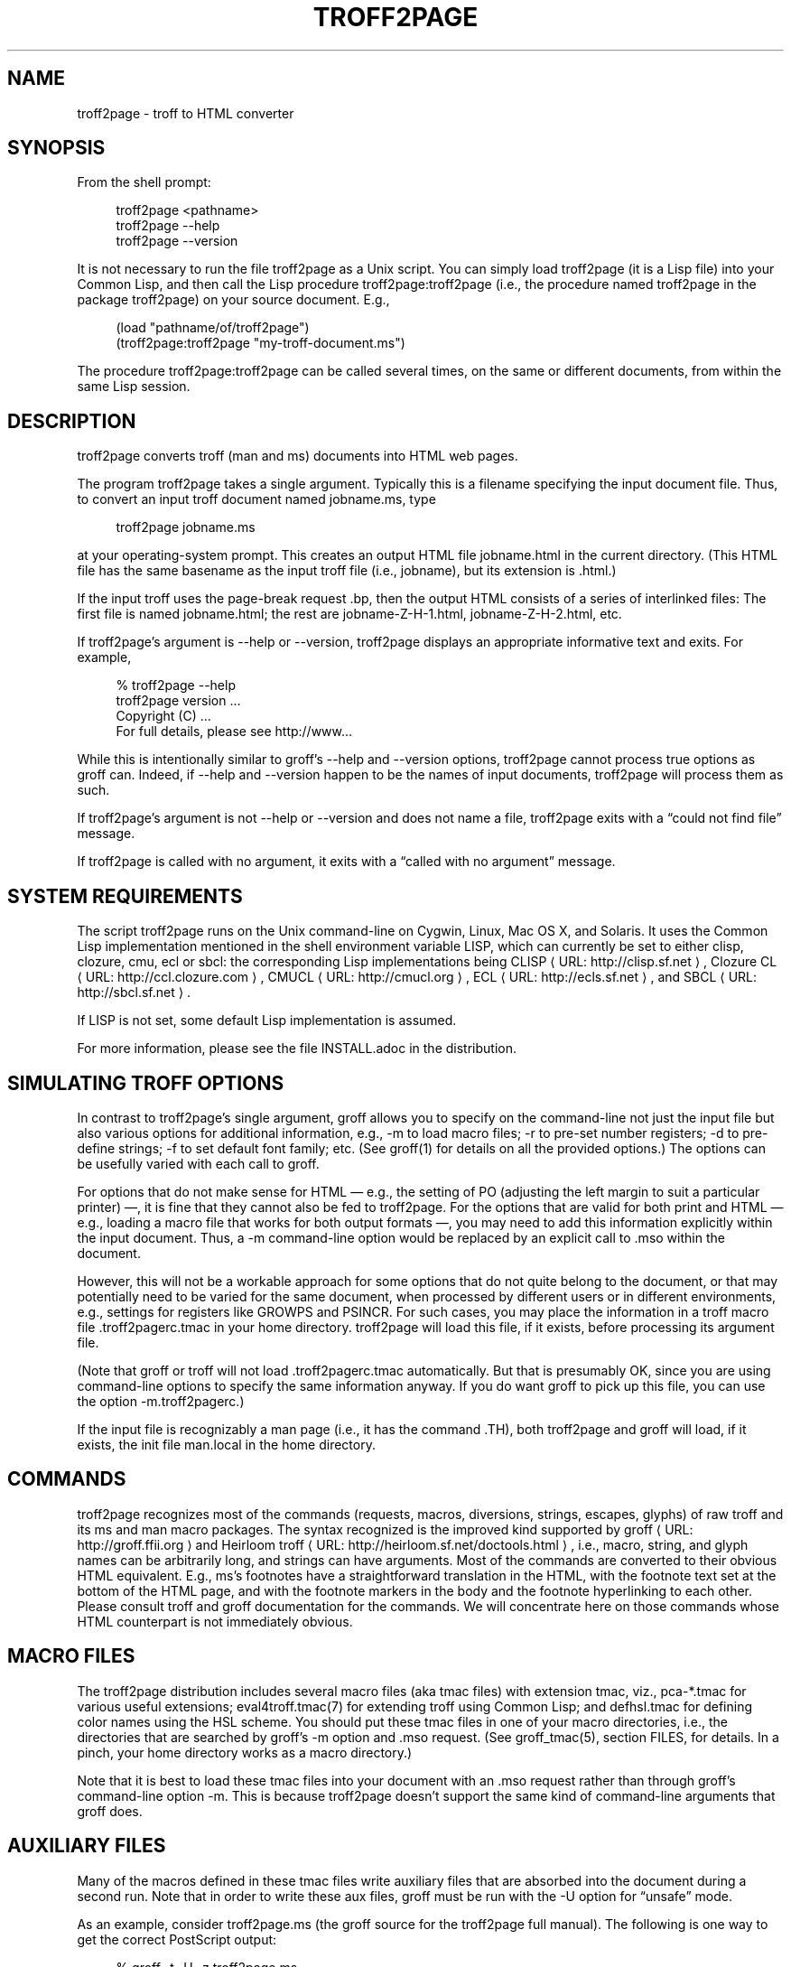 '\" t
.\"     Title: troff2page
.\"    Author: [see the "AUTHORS" section]
.\" Generator: Asciidoctor 1.5.4
.\"      Date: 2015-12-28
.\"    Manual: \ \&
.\"    Source: \ \&
.\"  Language: English
.\"
.TH "TROFF2PAGE" "1" "2015-12-28" "\ \&" "\ \&"
.ie \n(.g .ds Aq \(aq
.el       .ds Aq '
.ss \n[.ss] 0
.nh
.ad l
.de URL
\\$2 \(laURL: \\$1 \(ra\\$3
..
.if \n[.g] .mso www.tmac
.LINKSTYLE blue R < >
.SH "NAME"
troff2page \- troff to HTML converter
.SH "SYNOPSIS"
.sp
From the shell prompt:
.sp
.if n \{\
.RS 4
.\}
.nf
troff2page <pathname>
troff2page \-\-help
troff2page \-\-version
.fi
.if n \{\
.RE
.\}
.sp
It is not necessary to run the file \f[CR]troff2page\fP as a Unix script.  You
can simply load \f[CR]troff2page\fP (it is a Lisp file) into your Common Lisp,
and then call the Lisp procedure \f[CR]troff2page:troff2page\fP (i.e., the
procedure named \f[CR]troff2page\fP in the package \f[CR]troff2page\fP) on your source
document.  E.g.,
.sp
.if n \{\
.RS 4
.\}
.nf
(load "pathname/of/troff2page")
(troff2page:troff2page "my\-troff\-document.ms")
.fi
.if n \{\
.RE
.\}
.sp
The procedure \f[CR]troff2page:troff2page\fP can be called
several times, on the same or different documents, from
within the same Lisp session.
.SH "DESCRIPTION"
.sp
troff2page converts troff (man and ms) documents into HTML web pages.
.sp
The program \f[CR]troff2page\fP takes a single argument.  Typically this is a
filename specifying the input document file.  Thus, to convert an input
troff document named \f[CR]jobname.ms\fP, type
.sp
.if n \{\
.RS 4
.\}
.nf
troff2page jobname.ms
.fi
.if n \{\
.RE
.\}
.sp
at your operating\-system prompt.  This creates an output HTML file
\f[CR]jobname.html\fP in the current directory.  (This HTML file has the same
basename as the input troff file (i.e., \f[CR]jobname\fP), but its extension is
\f[CR].html\fP.)
.sp
If the input troff uses the page\-break request \f[CR].bp\fP,
then the output HTML consists of a series of interlinked files: The
first file is named \f[CR]jobname.html\fP; the rest are
\f[CR]jobname\-Z\-H\-1.html\fP,
\f[CR]jobname\-Z\-H\-2.html\fP, etc.
.sp
If \f[CR]troff2page\fP’s argument is \f[CR]\-\-help\fP or \f[CR]\-\-version\fP,
troff2page displays an appropriate informative
text and exits.  For example,
.sp
.if n \{\
.RS 4
.\}
.nf
% troff2page \-\-help
troff2page version ...
Copyright (C) ...
For full details, please see http://www...
.fi
.if n \{\
.RE
.\}
.sp
While this is intentionally similar to groff’s \f[CR]\-\-help\fP and
\f[CR]\-\-version\fP
options, troff2page cannot process true options as groff can.  Indeed,
if \f[CR]\-\-help\fP and \f[CR]\-\-version\fP happen to be the names of input documents,
troff2page will process them as such.
.sp
If troff2page’s argument is not \f[CR]\-\-help\fP or \f[CR]\-\-version\fP and does not name a
file, troff2page exits with a “could not find file” message.
.sp
If troff2page is called with no argument, it exits with a “called with
no argument” message.
.SH "SYSTEM REQUIREMENTS"
.sp
The script \f[CR]troff2page\fP runs on the Unix command\-line on Cygwin, Linux,
Mac OS X, and Solaris.  It uses the Common Lisp implementation mentioned
in the shell environment variable \f[CR]LISP\fP, which can currently be set to
either \f[CR]clisp\fP, \f[CR]clozure\fP, \f[CR]cmu\fP, \f[CR]ecl\fP or \f[CR]sbcl\fP: the corresponding Lisp
implementations being
.URL "http://clisp.sf.net" "CLISP" ","
.URL "http://ccl.clozure.com" "Clozure CL" ","
.URL "http://cmucl.org" "CMUCL" ","
.URL "http://ecls.sf.net" "ECL" ","
and
.URL "http://sbcl.sf.net" "SBCL" "."
.sp
If \f[CR]LISP\fP is not
set, some default Lisp implementation is assumed.
.sp
For more information, please see the file \f[CR]INSTALL.adoc\fP in the
distribution.
.SH "SIMULATING TROFF OPTIONS"
.sp
In contrast to troff2page’s single argument, groff allows you to specify
on the command\-line not just the input file but also various options for
additional information, e.g.,
\f[CR]\-m\fP to load macro files;
\f[CR]\-r\fP to pre\-set number registers;
\f[CR]\-d\fP to pre\-define strings;
\f[CR]\-f\fP to set default font family; etc. (See \f[CR]groff(1)\fP
for details on all the provided options.)
The options can be usefully varied
with each call to groff.
.sp
For options that do not make sense for HTML — e.g., the setting of
\f[CR]PO\fP (adjusting the left margin to suit a particular printer) —, it is fine
that they cannot also be fed to troff2page.  For the options
that are valid for both print and HTML — e.g., loading a macro
file that works for both output formats —, you
may need to add this information explicitly within the input document.
Thus, a \f[CR]\-m\fP command\-line option would be replaced by an explicit call
to \f[CR].mso\fP within the document.
.sp
However, this will not be a workable approach for some options that do
not quite belong to the document, or that may potentially need to
be varied for the same document, when processed by different users or
in different environments, e.g., settings for registers like
\f[CR]GROWPS\fP and \f[CR]PSINCR\fP.  For such cases, you may place the
information in a troff macro file \f[CR].troff2pagerc.tmac\fP in your
home directory.  troff2page will load this file, if it exists,
before processing its argument file.
.sp
(Note that groff or troff
will not load \f[CR].troff2pagerc.tmac\fP automatically.  But that is
presumably OK, since you are using command\-line options to specify the
same information anyway.  If you do want groff to pick up this file,
you can use the option \f[CR]\-m.troff2pagerc\fP.)
.sp
If the input file is recognizably a man page (i.e., it has the command
\f[CR].TH\fP), both troff2page and groff will load, if it exists, the init file
\f[CR]man.local\fP in the home directory.
.SH "COMMANDS"
.sp
troff2page recognizes most of the commands (requests, macros,
diversions, strings, escapes, glyphs) of raw troff and its ms and man
macro packages. The syntax recognized is the improved kind supported by
.URL "http://groff.ffii.org" "groff" " "
and
.URL "http://heirloom.sf.net/doctools.html" "Heirloom troff" ","
i.e., macro, string, and glyph names
can be arbitrarily long, and strings can have arguments.  Most of the
commands are converted to their obvious HTML equivalent.  E.g., ms’s
footnotes have a straightforward translation in the HTML, with the
footnote text set at the bottom of the HTML page, and with the footnote
markers in the body and the footnote hyperlinking to each other.  Please
consult troff and groff documentation for the commands.  We will
concentrate here on those commands whose HTML counterpart is not
immediately obvious.
.SH "MACRO FILES"
.sp
The troff2page distribution includes several macro files (aka tmac
files) with extension \f[CR]tmac\fP,
viz., \f[CR]pca\-*.tmac\fP for various useful extensions;
\f[CR]eval4troff.tmac(7)\fP for extending troff using Common Lisp; and
\f[CR]defhsl.tmac\fP for defining color names using the HSL scheme.  You should
put these \f[CR]tmac\fP files in one of your macro directories, i.e., the
directories that are searched by groff’s \f[CR]\-m\fP option and \f[CR].mso\fP request.
(See \f[CR]groff_tmac(5)\fP, section FILES, for
details.  In a pinch, your home directory works as a macro directory.)
.sp
Note that it is best to load these \f[CR]tmac\fP files into your document with
an \f[CR].mso\fP request rather than through groff’s command\-line option
\f[CR]\-m\fP.
This is because troff2page doesn’t support the same kind of command\-line
arguments that groff does.
.SH "AUXILIARY FILES"
.sp
Many of the macros defined in these \f[CR]tmac\fP files write
auxiliary files that are absorbed into the document during a
second run.  Note that in order to write these aux files,
groff must be run with the \f[CR]\-U\fP option for “unsafe”
mode.
.sp
As an example, consider \f[CR]troff2page.ms\fP (the groff source for the
troff2page full manual).  The following is one
way to get the correct PostScript output:
.sp
.if n \{\
.RS 4
.\}
.nf
% groff \-t \-U \-z troff2page.ms
defhsl.tmac:8: can\(aqt open `.trofftemp_lisp_1.tmp\(aq ...
Rerun groff with \-U
troff2page.ms:187: can\(aqt open `.trofftemp.aux\(aq ...
troff2page.ms:799: can\(aqt open `.trofftemp.ind\(aq ...
.fi
.if n \{\
.RE
.\}
.sp
.if n \{\
.RS 4
.\}
.nf
% groff \-t \-U troff2page.ms > troff2page.ps
.fi
.if n \{\
.RE
.\}
.sp
The \f[CR]\-t\fP option (which calls the tbl
preprocessor) is needed because the
document \f[CR]troff2page.ms\fP
uses a table.  The first run uses the \f[CR]\-z\fP option to disable
writing an output file, which we don’t need until the second
run.
.sp
In both runs, we use the \f[CR]\-U\fP option: The first run
needs unsafe mode to write the aux files, and the second run
needs it to process some of them with external programs to
create additional aux files.  Subsequent runs may dispense
with the \f[CR]\-U\fP, as all the required aux files are made.
(You will need the option again, if the aux files’ content
changes.)
.sp
troff2page is also run twice on the document to absorb
information from the aux files.  However, troff2page doesn’t
need any special option as it is always run in what groff
would consider “unsafe” mode, and it processes tables by
itself.
.sp
.if n \{\
.RS 4
.\}
.nf
% troff2page troff2page.ms
Missing: (LAST\-PAGE\-NUMBER .troff2page_temp_troff2page.ind
LISP\-AUX\-FILES .troff2page_temp_troff2page.aux
TOC TITLE STYLESHEET)
Rerun: troff2page troff2page.ms
.fi
.if n \{\
.RE
.\}
.sp
.if n \{\
.RS 4
.\}
.nf
% troff2page troff2page.ms
.fi
.if n \{\
.RE
.\}
.sp
The groff string \f[CR]\(rs*[AUXF]\fP is used to construct the names of the
auxiliary files.  By default it will be quietly set to
\f[CR].trofftemp\fP for
groff and something slightly different for troff2page.  You can change
it to anything else in your document before the first use of any macros
that use or write aux files.  It is a good idea to set it so that it
remains different for troff and troff2page, so that the two programs’
aux files don’t clash.  The number register \f[CR]\(rsn[.troff2page]\fP suggests a
way to do this.
.SH "PAGE LAYOUT"
.sp
The page\-break command .bp ends the current HTML page and start a new
one.  \f[CR].bp\fP causes a page\-break in both the HTML and the print outputs.
.sp
Generally, page\-breaks require a different aesthetic in HTML than in
print.  You can use troff conditionals to express this difference:
.sp
.if n \{\
.RS 4
.\}
.nf
\&.if \(rsn[.troff2page] .bp
.fi
.if n \{\
.RE
.\}
.sp
causes a page\-break only in the HTML, whereas
.sp
.if n \{\
.RS 4
.\}
.nf
\&.if !\(rsn[.troff2page] .bp
.fi
.if n \{\
.RE
.\}
.sp
causes a page\-break only in print.
.sp
As can be seen, the number register \f[CR]\(rsn[.troff2page]\fP has a true value,
i.e., a number greater than zero, only when troff2page processes the
document.  This number is in fact the version number of the troff2page
program processing the document.  It is a number such as 20050327, which
would be the version number of the troff2page released on 2005 March 27.
\f[CR]\(rsn[.troff2page]\fP could plausibly be used to distinguish not just
troff2page from troff, but also between various versions of troff2page.
Thus, one could, if the need were dire, write a document that translates
differently with different versions of troff2page.
.sp
If may be convenient to define a \f[CR].HBP\fP macro that causes a page\-break
only for HTML:
.sp
.if n \{\
.RS 4
.\}
.nf
\&.de HBP
\&.if \(rsn[.troff2page] .bp
\&..
.fi
.if n \{\
.RE
.\}
.sp
Note that troff2page, like troff, does not automatically cause a page break
at the sectioning commands.  Use \f[CR].bp\fP or a macro like \f[CR].HBP\fP to
explicitly insert breaks as needed.
.sp
Each page in a multiple\-page HTML output has a navigation bar at its
head and foot.  The bar contains links to the first, previous, and next
page, and the table\-of\-contents and index pages.  If any of these pages
doesn’t exist, or if it is the same as the page containing the
navigation bar, then the link for it is disabled.
.SH "HTML PARAGRAPHS"
.sp
By default, troff2page sets paragraphs exactly as groff does: the first
lines of paragraphs are indented (unless explicitly disabled via an
\f[CR].LP\fP), and
the vertical distance between adjacent paragraphs is the same smallish
amount that groff employs.  These two values are given by the number
registers \f[CR]PI\fP and \f[CR]PD\fP, which (for the ms format) are 0.3n and 0.3v
respectively.
.sp
If you wish to have the kind of block paragraphs customary in HTML, it
is not enough to set \f[CR]PI\fP to 0, for the prevailing value of \f[CR]PD\fP is too
small to comfortably tell adjacent paragraphs apart.  You could
set \f[CR]PD\fP
to a larger value, but as a convenience, troff2page allows you to
set \f[CR]PD\fP
to a negative value, which leads to whatever default paragraph
separation that HTML uses.  Note that setting \f[CR]PD\fP to a negative value
should be done only for HTML, as groff will happily overstrike
text in order to respect a negative \f[CR]PD\fP:
.sp
.if n \{\
.RS 4
.\}
.nf
\&.if \(rsn[.troff2page] \(rs{\(rs
\&.nr PI 0n
\&.nr PD 0\-1p
\&.\(rs}
.fi
.if n \{\
.RE
.\}
.SH "HTML PAGE WIDTH"
.sp
Unlike groff ms, which uses the line length given by the register
\f[CR]LL\fP,
troff2page by default does not restrict the width of its HTML pages.
Text will narrow or widen to fit the current browser window width.  However, if
you explicitly set \f[CR]LL\fP (instead of relying on ms’s default), troff2page
will respect that line length.  Nevertheless, if the user shrinks the
browser window to a width less than LL, the text will correspondingly
shrink too to fit the window.  This is to avoid the need for horizontal
scrolling.
.sp
Note that a good \f[CR]LL\fP value for troff2page should be a bit larger than
ms’s 6 inches, which is too narrow for browser.  The following sets it
to 18 cm, making sure it takes effect only for HTML:
.sp
.if n \{\
.RS 4
.\}
.nf
\&.if \(rsn[.troff2page] .nr LL 18c
.fi
.if n \{\
.RE
.\}
.SH "CROSS\-REFERENCES"
.sp
troff2page provides a \f[CR].TAG\fP macro for managing cross\-references.
(This overrides the \f[CR].TAG\fP macro of groff’s \f[CR]www.tmac\fP, in order to
allow forward references.)
.sp
.if n \{\
.RS 4
.\}
.nf
\&.TAG sec:troffcl
.fi
.if n \{\
.RE
.\}
.sp
associates the label \f[CR]TAG_sec:troffcl\fP with the number of the
current page. The string \f[CR]\(rs*[TAG_sec:troffcl]\fP is defined
to typeset as that page number. Thus, in a hand\-crafted table of
contents, you could use
.sp
.if n \{\
.RS 4
.\}
.nf
Extending troff using Common Lisp, \(rs*[TAG_sec:troffcl]
.fi
.if n \{\
.RE
.\}
.sp
In the HTML output, the string \f[CR]\(rs*[TAG_sec:troffcl]\fP is not just a page
number but also a link to
where \f[CR].TAG sec:troffcl\fP was called.
.sp
\f[CR].TAG\fP takes an optional second argument. The label is then
associated with the text of the second argument instead of the
current page number.
.sp
The macro file \f[CR]pca\-toc.tmac\fP supplies a \f[CR].TOC\fP macro for automatic
generation of a table of contents. This can be used by both groff
and troff2page.
.sp
The troff2page aspect of \f[CR]pca\-toc.tmac\fP uses \f[CR].TAG\fP. For both
outputs, TOC entries are created for headers of level
\f[CR]\(rsn[GROWPS]\fP
or lower. By default, \f[CR]GROWPS\fP is set to 0, so you should set it to
at least 1 to see a TOC.
.sp
\f[CR]pca\-toc.tmac\fP doesn’t require you to modify how you use your
header macros (\f[CR].SH\fP or \f[CR].NH\fP). It is a solution to the following
statement from the groff manual:
.sp
“Altering the ‘NH’ macro to automatically build the table of
contents is perhaps initially more difficult, but would save a
great deal of time in the long run if you use ‘ms’ regularly.”
.sp
troff2page uses the macro file \f[CR]pca\-t2p\-man.tmac\fP (if it can find
it in \f[CR]GROFF_TMAC_PATH\fP) to automatically generate a TOC for man
pages, with a TOC entry for each \f[CR].SH\fP in the input.
.SH "MAKING AN INDEX"
.sp
The supplied macro file \f[CR]pca\-ix.tmac\fP
creates a sorted
index, with the aid of the external program makeindex.
makeindex is included with TeX distributions, but you can
obtain just the makeindex distribution from
.URL "http://stuff.mit.edu/afs/sipb/project/tex\-dev/src/tar/makeindex.tar.gz" "" "."
.sp
Note that the indexes created by groff and troff2page are
necessarily different, because the respective paginations
are different.  In addition, the index generated for
troff2page has the additional feature of hyperlinking to the
appropriate locations in the body text.
.sp
The call
.sp
.if n \{\
.RS 4
.\}
.nf
\&.IX item
.fi
.if n \{\
.RE
.\}
.sp
marks the text “item” as an indexable item.  The metacharacters
\f[CR]@\fP, \f[CR]!\fP,
\f[CR]"\fP, and \f[CR]|\fP can be used to respectively specify (a) alternate
alphabetization, (b) subitems, (c) literal metacharacters, and (d)
encapsulation of the page number.  Please see the makeindex
documentation (\c
.URL "http://tex.loria.fr/bibdex/makeindex.pdf" "" ")"
for all the details.
Essentially, the syntax for entering index entries is the same as for
LaTeX, except that in troff we use “\f[CR].IX item\fP” where in LaTeX one would
use “\f[CR]\(rsindex{item}\fP”.
.sp
\f[CR]index.tmac\fP will call makeindex to create a
sorted index in the auxiliary file \f[CR]\(rs*[AUXF].ind\fP, which can be
slurped back into the input document:
.sp
.if n \{\
.RS 4
.\}
.nf
\&.so \(rs*[AUXF].ind
.fi
.if n \{\
.RE
.\}
.sp
Adding a section header on top is up to you.
.SH "SLIDESHOWS"
.sp
To cause your troff source to be converted into slideshow\-ready HTML,
have it source the provided macro file \f[CR]t2pslides.tmac\fP.  This macro file
uses a version of the Mozpoint library (\c
.URL "http://mozpoint.mozdev.org" "" ")"
to produce the appropriate JavaScript and style sheets to convert your
sequence of HTML pages into a Web presentation.
.sp
HTML pages meant for presentation use larger, bolder fonts, and do not have
navigation bars.
.sp
The following table describes the keys used to control the
presentation:
.TS
allbox tab(:);
lt lt.
T{
.sp
Action
T}:T{
.sp
Effect
T}
T{
.sp
n, space, mouse-click
T}:T{
.sp
Next slide
T}
T{
.sp
p, backspace
T}:T{
.sp
Previous Slide
T}
T{
.sp
t, 0
T}:T{
.sp
Title, or 0pening, slide
T}
T{
.sp
n (integer \(&gt;= 0)
T}:T{
.sp
nth slide
T}
T{
.sp
b
T}:T{
.sp
toggle current slide with Black screen
T}
T{
.sp
w
T}:T{
.sp
toggle current slide with White screen
T}
.TE
.sp
.sp
Note that the slides are numbered from 0 onward (rather than 1).  Also,
when typing a number n that’s two or more digits long to get the nth
slide, the digits should be pressed fairly rapidly so they are
interpreted together.
.SH "EXTENDING TROFF USING COMMON LISP"
.sp
The groff macro file \f[CR]eval4troff.tmac\fP allows you to extend groff using
Common Lisp, i.e., Common Lisp code embedded in a groff document can be
used to affect how groff and troff2page process the document.
.sp
Please see \f[CR]eval4troff.tmac(7)\fP for details.
.SH "RECOVERY FROM ERRORS"
.sp
If troff2page fails on your document, it will display a message giving its
best guess on what the problem is and where it occurred in the source
document, and will offer to take you there so you can fix it immediately.
.sp
.if n \{\
.RS 4
.\}
.nf
filename:lineno: error description
Type e to edit file filename at line lineno; x to quit
?
.fi
.if n \{\
.RE
.\}
.sp
In the first line, or the error diagnostic line,
filename is the particular source file (which need not be the
main document file) and lineno is the estimated number of the line in
that file that caused the error.  (This is a popular error\-reporting format
and is exploited by text editors for helping the debugging process.)
.sp
In the second line, troff2page offers to fire up a text editor with the cursor
approximately close to the
offending line.
.sp
If you type \f[CR]e\fP at the \f[CR]?\fP prompt, troff2page starts the editor specified in your
\f[CR]EDITOR\fP environment variable, or if that is not set, the editor named
\f[CR]vi\fP on your system.  troff2page calls the editor with two arguments:
the first argument is \f[CR]+\fP followed by the line number, and the second
argument is the filename.
(This argument style works for all
vi and emacs clones and I suspect most modern editors take care
to recognize it, so it isn’t as restrictive as it sounds.)
.SH "AVAILABILITY"
.sp
troff2page is downloadable from
.URL "https://github.com/ds26gte/troff2page" "" "."
.SH "SEE ALSO"
.sp
groff(1), groff_tmac(5), groff_man(7), groff_ms(7),
eval4troff.tmac(7),
clisp(1), cmucl(1), ecl(1), lisp(1), sbcl(1)